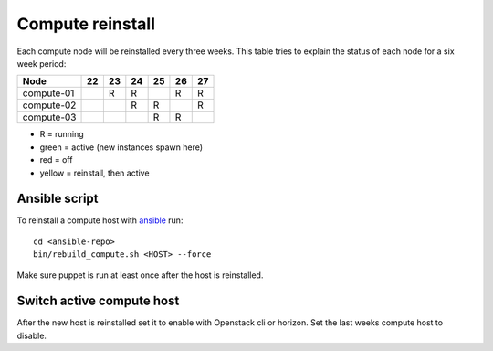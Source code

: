 .. |A| image:: /images/16x16_yes.png
.. |O| image:: /images/16x16_no.png
.. |I| image:: /images/16x16_warning.png

=================
Compute reinstall
=================

Each compute node will be reinstalled every three weeks. This table
tries to explain the status of each node for a six week period:


=========== === === === === === ===
Node        22  23  24  25  26  27
=========== === === === === === ===
compute-01  |A| R   R   |I| R   R

compute-02  |O| |A| R   R   |I| R

compute-03  |O| |O| |A| R   R   |I|

=========== === === === === === ===

- R = running

- green = active (new instances spawn here)

- red = off

- yellow = reinstall, then active

Ansible script
==============

To reinstall a compute host with `ansible <ansible/index.html>`_ run::

  cd <ansible-repo>
  bin/rebuild_compute.sh <HOST> --force

Make sure puppet is run at least once after the host is reinstalled.

Switch active compute host
==========================

After the new host is reinstalled set it to enable with Openstack cli or horizon.
Set the last weeks compute host to disable.
